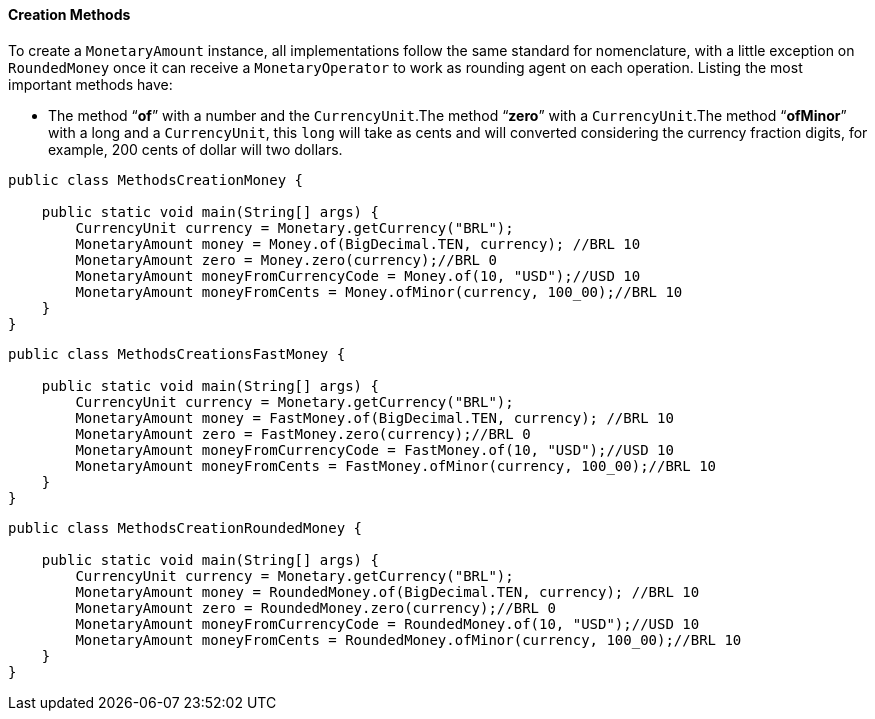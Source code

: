 
==== Creation Methods

To create a `MonetaryAmount` instance, all implementations follow the same standard for nomenclature, with a little exception on `RoundedMoney` once it can receive a `MonetaryOperator` to work as rounding agent on each operation. Listing the most important methods have:

* The method “**of**” with a number and the `CurrencyUnit`.The method “**zero**” with a `CurrencyUnit`.The method “**ofMinor**” with a long and a `CurrencyUnit`, this `long` will take as cents and will converted considering the currency fraction digits, for example, 200 cents of dollar will two dollars.

[source,java]
----
public class MethodsCreationMoney {

    public static void main(String[] args) {
        CurrencyUnit currency = Monetary.getCurrency("BRL");
        MonetaryAmount money = Money.of(BigDecimal.TEN, currency); //BRL 10
        MonetaryAmount zero = Money.zero(currency);//BRL 0
        MonetaryAmount moneyFromCurrencyCode = Money.of(10, "USD");//USD 10
        MonetaryAmount moneyFromCents = Money.ofMinor(currency, 100_00);//BRL 10
    }
}
----



[source,java]
----
public class MethodsCreationsFastMoney {

    public static void main(String[] args) {
        CurrencyUnit currency = Monetary.getCurrency("BRL");
        MonetaryAmount money = FastMoney.of(BigDecimal.TEN, currency); //BRL 10
        MonetaryAmount zero = FastMoney.zero(currency);//BRL 0
        MonetaryAmount moneyFromCurrencyCode = FastMoney.of(10, "USD");//USD 10
        MonetaryAmount moneyFromCents = FastMoney.ofMinor(currency, 100_00);//BRL 10
    }
}
----



[source,java]
----
public class MethodsCreationRoundedMoney {

    public static void main(String[] args) {
        CurrencyUnit currency = Monetary.getCurrency("BRL");
        MonetaryAmount money = RoundedMoney.of(BigDecimal.TEN, currency); //BRL 10
        MonetaryAmount zero = RoundedMoney.zero(currency);//BRL 0
        MonetaryAmount moneyFromCurrencyCode = RoundedMoney.of(10, "USD");//USD 10
        MonetaryAmount moneyFromCents = RoundedMoney.ofMinor(currency, 100_00);//BRL 10
    }
}
----